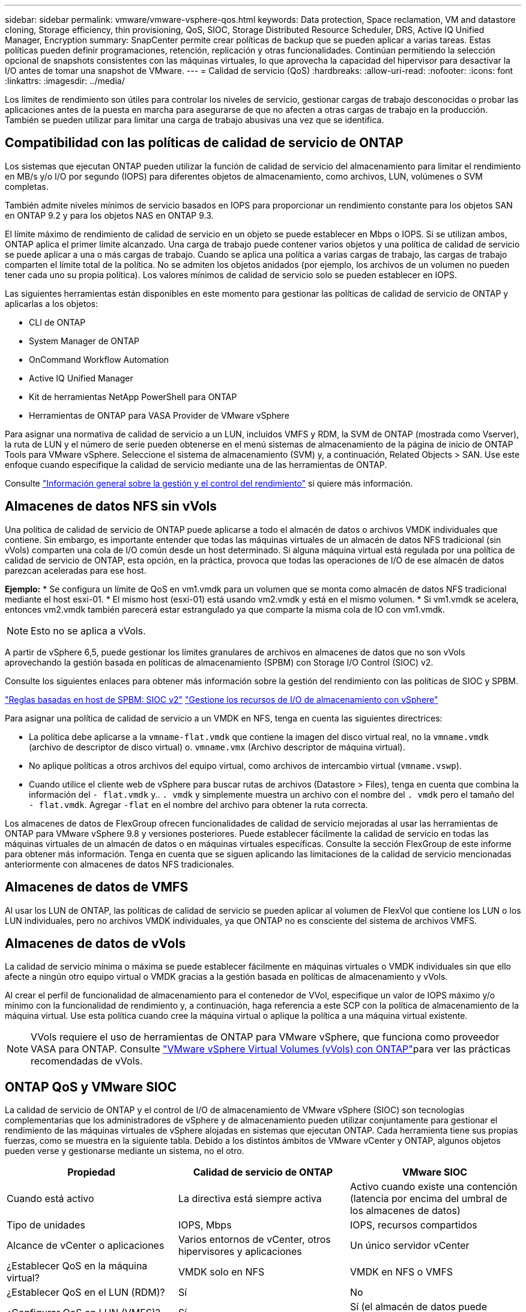 ---
sidebar: sidebar 
permalink: vmware/vmware-vsphere-qos.html 
keywords: Data protection, Space reclamation, VM and datastore cloning, Storage efficiency, thin provisioning, QoS, SIOC, Storage Distributed Resource Scheduler, DRS, Active IQ Unified Manager, Encryption 
summary: SnapCenter permite crear políticas de backup que se pueden aplicar a varias tareas. Estas políticas pueden definir programaciones, retención, replicación y otras funcionalidades. Continúan permitiendo la selección opcional de snapshots consistentes con las máquinas virtuales, lo que aprovecha la capacidad del hipervisor para desactivar la I/O antes de tomar una snapshot de VMware. 
---
= Calidad de servicio (QoS)
:hardbreaks:
:allow-uri-read: 
:nofooter: 
:icons: font
:linkattrs: 
:imagesdir: ../media/


[role="lead"]
Los límites de rendimiento son útiles para controlar los niveles de servicio, gestionar cargas de trabajo desconocidas o probar las aplicaciones antes de la puesta en marcha para asegurarse de que no afecten a otras cargas de trabajo en la producción. También se pueden utilizar para limitar una carga de trabajo abusivas una vez que se identifica.



== Compatibilidad con las políticas de calidad de servicio de ONTAP

Los sistemas que ejecutan ONTAP pueden utilizar la función de calidad de servicio del almacenamiento para limitar el rendimiento en MB/s y/o I/O por segundo (IOPS) para diferentes objetos de almacenamiento, como archivos, LUN, volúmenes o SVM completas.

También admite niveles mínimos de servicio basados en IOPS para proporcionar un rendimiento constante para los objetos SAN en ONTAP 9.2 y para los objetos NAS en ONTAP 9.3.

El límite máximo de rendimiento de calidad de servicio en un objeto se puede establecer en Mbps o IOPS. Si se utilizan ambos, ONTAP aplica el primer límite alcanzado. Una carga de trabajo puede contener varios objetos y una política de calidad de servicio se puede aplicar a una o más cargas de trabajo. Cuando se aplica una política a varias cargas de trabajo, las cargas de trabajo comparten el límite total de la política. No se admiten los objetos anidados (por ejemplo, los archivos de un volumen no pueden tener cada uno su propia política). Los valores mínimos de calidad de servicio solo se pueden establecer en IOPS.

Las siguientes herramientas están disponibles en este momento para gestionar las políticas de calidad de servicio de ONTAP y aplicarlas a los objetos:

* CLI de ONTAP
* System Manager de ONTAP
* OnCommand Workflow Automation
* Active IQ Unified Manager
* Kit de herramientas NetApp PowerShell para ONTAP
* Herramientas de ONTAP para VASA Provider de VMware vSphere


Para asignar una normativa de calidad de servicio a un LUN, incluidos VMFS y RDM, la SVM de ONTAP (mostrada como Vserver), la ruta de LUN y el número de serie pueden obtenerse en el menú sistemas de almacenamiento de la página de inicio de ONTAP Tools para VMware vSphere. Seleccione el sistema de almacenamiento (SVM) y, a continuación, Related Objects > SAN.  Use este enfoque cuando especifique la calidad de servicio mediante una de las herramientas de ONTAP.

Consulte link:https://docs.netapp.com/us-en/ontap/performance-admin/index.html["Información general sobre la gestión y el control del rendimiento"] si quiere más información.



== Almacenes de datos NFS sin vVols

Una política de calidad de servicio de ONTAP puede aplicarse a todo el almacén de datos o archivos VMDK individuales que contiene. Sin embargo, es importante entender que todas las máquinas virtuales de un almacén de datos NFS tradicional (sin vVols) comparten una cola de I/O común desde un host determinado. Si alguna máquina virtual está regulada por una política de calidad de servicio de ONTAP, esta opción, en la práctica, provoca que todas las operaciones de I/O de ese almacén de datos parezcan aceleradas para ese host.

*Ejemplo:*
* Se configura un límite de QoS en vm1.vmdk para un volumen que se monta como almacén de datos NFS tradicional mediante el host esxi-01.
* El mismo host (esxi-01) está usando vm2.vmdk y está en el mismo volumen.
* Si vm1.vmdk se acelera, entonces vm2.vmdk también parecerá estar estrangulado ya que comparte la misma cola de IO con vm1.vmdk.


NOTE: Esto no se aplica a vVols.

A partir de vSphere 6,5, puede gestionar los límites granulares de archivos en almacenes de datos que no son vVols aprovechando la gestión basada en políticas de almacenamiento (SPBM) con Storage I/O Control (SIOC) v2.

Consulte los siguientes enlaces para obtener más información sobre la gestión del rendimiento con las políticas de SIOC y SPBM.

link:https://blogs.vmware.com/virtualblocks/2019/07/02/spbm-host-based-rules/["Reglas basadas en host de SPBM: SIOC v2"]
link:https://docs.vmware.com/en/VMware-vSphere/8.0/vsphere-resource-management/GUID-7686FEC3-1FAC-4DA7-B698-B808C44E5E96.html["Gestione los recursos de I/O de almacenamiento con vSphere"]

Para asignar una política de calidad de servicio a un VMDK en NFS, tenga en cuenta las siguientes directrices:

* La política debe aplicarse a la `vmname-flat.vmdk` que contiene la imagen del disco virtual real, no la `vmname.vmdk` (archivo de descriptor de disco virtual) o. `vmname.vmx` (Archivo descriptor de máquina virtual).
* No aplique políticas a otros archivos del equipo virtual, como archivos de intercambio virtual (`vmname.vswp`).
* Cuando utilice el cliente web de vSphere para buscar rutas de archivos (Datastore > Files), tenga en cuenta que combina la información del `- flat.vmdk` y.. `. vmdk` y simplemente muestra un archivo con el nombre del `. vmdk` pero el tamaño del `- flat.vmdk`. Agregar `-flat` en el nombre del archivo para obtener la ruta correcta.


Los almacenes de datos de FlexGroup ofrecen funcionalidades de calidad de servicio mejoradas al usar las herramientas de ONTAP para VMware vSphere 9.8 y versiones posteriores. Puede establecer fácilmente la calidad de servicio en todas las máquinas virtuales de un almacén de datos o en máquinas virtuales específicas. Consulte la sección FlexGroup de este informe para obtener más información. Tenga en cuenta que se siguen aplicando las limitaciones de la calidad de servicio mencionadas anteriormente con almacenes de datos NFS tradicionales.



== Almacenes de datos de VMFS

Al usar los LUN de ONTAP, las políticas de calidad de servicio se pueden aplicar al volumen de FlexVol que contiene los LUN o los LUN individuales, pero no archivos VMDK individuales, ya que ONTAP no es consciente del sistema de archivos VMFS.



== Almacenes de datos de vVols

La calidad de servicio mínima o máxima se puede establecer fácilmente en máquinas virtuales o VMDK individuales sin que ello afecte a ningún otro equipo virtual o VMDK gracias a la gestión basada en políticas de almacenamiento y vVols.

Al crear el perfil de funcionalidad de almacenamiento para el contenedor de VVol, especifique un valor de IOPS máximo y/o mínimo con la funcionalidad de rendimiento y, a continuación, haga referencia a este SCP con la política de almacenamiento de la máquina virtual. Use esta política cuando cree la máquina virtual o aplique la política a una máquina virtual existente.


NOTE: VVols requiere el uso de herramientas de ONTAP para VMware vSphere, que funciona como proveedor VASA para ONTAP. Consulte link:/vmware/vmware-vvols-overview.html["VMware vSphere Virtual Volumes (vVols) con ONTAP"]para ver las prácticas recomendadas de vVols.



== ONTAP QoS y VMware SIOC

La calidad de servicio de ONTAP y el control de I/O de almacenamiento de VMware vSphere (SIOC) son tecnologías complementarias que los administradores de vSphere y de almacenamiento pueden utilizar conjuntamente para gestionar el rendimiento de las máquinas virtuales de vSphere alojadas en sistemas que ejecutan ONTAP. Cada herramienta tiene sus propias fuerzas, como se muestra en la siguiente tabla. Debido a los distintos ámbitos de VMware vCenter y ONTAP, algunos objetos pueden verse y gestionarse mediante un sistema, no el otro.

|===
| Propiedad | Calidad de servicio de ONTAP | VMware SIOC 


| Cuando está activo | La directiva está siempre activa | Activo cuando existe una contención (latencia por encima del umbral de los almacenes de datos) 


| Tipo de unidades | IOPS, Mbps | IOPS, recursos compartidos 


| Alcance de vCenter o aplicaciones | Varios entornos de vCenter, otros hipervisores y aplicaciones | Un único servidor vCenter 


| ¿Establecer QoS en la máquina virtual? | VMDK solo en NFS | VMDK en NFS o VMFS 


| ¿Establecer QoS en el LUN (RDM)? | Sí | No 


| ¿Configurar QoS en LUN (VMFS)? | Sí | Sí (el almacén de datos puede acelerarse) 


| ¿Configurar calidad de servicio en el volumen (almacén de datos NFS)? | Sí | Sí (el almacén de datos puede acelerarse) 


| ¿Configurar la calidad de servicio en SVM (inquilino)? | Sí | No 


| ¿Enfoque basado en políticas? | Sí, pueden compartirse todas las cargas de trabajo de la política o aplicarse por completo a cada carga de trabajo de la política. | Sí, con vSphere 6.5 y posterior. 


| Se requiere licencia | Incluido con ONTAP | Enterprise Plus 
|===


== Planificador de recursos distribuidos de almacenamiento de VMware

El planificador de recursos distribuidos de almacenamiento (SDRS) de VMware es una función de vSphere que coloca los equipos virtuales en el almacenamiento en función de la latencia de I/o actual y el uso del espacio. A continuación, mueve la máquina virtual o los VMDK de forma no disruptiva entre los almacenes de datos de un clúster de almacenes de datos (también conocido como "pod"), seleccionando el mejor almacén de datos en el que colocar la máquina virtual o los VMDK en el clúster de almacenes de datos. Un clúster de almacenes de datos es una colección de almacenes de datos similares que se agregan en una única unidad de consumo desde la perspectiva del administrador de vSphere.

Cuando se usan SDRS con herramientas de ONTAP para VMware vSphere, primero debe crear un almacén de datos con el plugin, utilizar vCenter para crear el clúster de almacén de datos y, a continuación, añadir el almacén de datos. Una vez creado el clúster de almacenes de datos, es posible añadir almacenes de datos adicionales al clúster de almacenes de datos directamente desde el asistente de aprovisionamiento de la página Details.

Otras prácticas recomendadas de ONTAP para SDRS incluyen lo siguiente:

* Todos los almacenes de datos del clúster deben usar el mismo tipo de almacenamiento (como SAS, SATA o SSD), ser todos los almacenes de datos VMFS o NFS y tener la misma configuración de replicación y protección.
* Considere el uso de SDR en modo predeterminado (manual). Este enfoque permite revisar las recomendaciones y decidir si se aplican o no. Tenga en cuenta los siguientes efectos de las migraciones de VMDK:
+
** Cuando SDRS mueve VMDK entre almacenes de datos, se pierde cualquier ahorro de espacio con la clonado o deduplicación de ONTAP. Puede volver a ejecutar la deduplicación para recuperar este ahorro.
** Después de que SDRS mueva los VMDK, NetApp recomienda volver a crear las snapshots en el almacén de datos de origen porque el espacio se bloqueará por la máquina virtual que se movió.
** Mover VMDK entre almacenes de datos en el mismo agregado tiene pocas ventajas y LOS SDRS no tienen visibilidad en otras cargas de trabajo que puedan compartir el agregado.






== Gestión basada en políticas de almacenamiento y vVols

Las API de VMware vSphere para la conciencia de almacenamiento (VASA) facilitan que el administrador de almacenamiento pueda configurar almacenes de datos con funcionalidades bien definidas y permiten que el administrador de equipos virtuales las utilice siempre que lo necesite para aprovisionar equipos virtuales sin tener que interactuar entre sí. Merece la pena echar un vistazo a este enfoque para ver cómo puede optimizar sus operaciones de almacenamiento de virtualización y evitar un gran trabajo trivial.

Antes de VASA, los administradores de máquinas virtuales podían definir políticas de almacenamiento de máquinas virtuales, pero tenían que trabajar con el administrador de almacenamiento para identificar los almacenes de datos adecuados, a menudo utilizando documentación o convenciones de nomenclatura. Con VASA, el administrador de almacenamiento puede definir una serie de capacidades de almacenamiento, como el rendimiento, la clasificación por niveles, el cifrado y la replicación. Un conjunto de funcionalidades para un volumen o un conjunto de volúmenes se denomina perfil de capacidad de almacenamiento (SCP).

El SCP admite QoS mínimo y/o máximo para los vVols de datos de una VM. La calidad de servicio mínima solo se admite en los sistemas AFF. Las herramientas de ONTAP para VMware vSphere incluyen una consola donde se muestra el rendimiento granular de máquinas virtuales y la capacidad lógica para vVols en sistemas ONTAP.

La siguiente figura muestra las herramientas de ONTAP para el panel de vVols de VMware vSphere 9.8.

image:vsphere_ontap_image7.png["Herramientas de ONTAP para la consola de VMware vSphere 9,8 vVols"]

Una vez definido el perfil de funcionalidad de almacenamiento, puede utilizarse para aprovisionar equipos virtuales mediante la normativa de almacenamiento que identifique sus requisitos. La asignación entre la política de almacenamiento de máquinas virtuales y el perfil de capacidad de almacenamiento de almacenes de datos permite que vCenter muestre una lista de almacenes de datos compatibles que podrá seleccionar. Este enfoque se conoce como gestión basada en políticas de almacenamiento.

VASA proporciona la tecnología para consultar el almacenamiento y devolver un conjunto de funcionalidades de almacenamiento a vCenter. Los proveedores de VASA proporcionan la traducción entre las API y construcciones del sistema de almacenamiento y las API de VMware que comprende vCenter. VASA Provider de NetApp para ONTAP se ofrece como parte de las herramientas de ONTAP para VM del dispositivo VMware vSphere. El complemento de vCenter proporciona la interfaz para aprovisionar y gestionar almacenes de datos VVOL, así como la capacidad para definir perfiles de capacidades de almacenamiento (SCPs).

ONTAP admite almacenes de datos de VVol tanto VMFS como NFS. El uso de vVols con almacenes DE datos SAN aporta algunas de las ventajas de NFS, como la granularidad a nivel de equipo virtual. Aquí encontrará algunas prácticas recomendadas para tener en cuenta y información adicional en link:vmware-vvols-overview.html["CONSULTE TR-4400"^]:

* Un almacén de datos de VVol puede consistir en varios volúmenes de FlexVol en varios nodos de clúster. El método más sencillo es un único almacén de datos, incluso cuando los volúmenes tienen diferentes funcionalidades. SPBM garantiza que se utiliza un volumen compatible para la máquina virtual. Sin embargo, todos los volúmenes deben formar parte de una única SVM de ONTAP y se debe acceder a ellos mediante un único protocolo. Un LIF por nodo para cada protocolo es suficiente. Evite el uso de varias versiones de ONTAP en un único almacén de datos de VVol, ya que las funcionalidades de almacenamiento pueden variar entre las versiones.
* Utilice las herramientas de ONTAP para el plugin de VMware vSphere para crear y gestionar almacenes de datos de VVol. Además de gestionar el almacén de datos y su perfil, crea automáticamente un extremo de protocolo para acceder a vVols, si es necesario. Si se utilizan LUN, tenga en cuenta que los extremos de protocolo de LUN se asignan mediante los ID de LUN 300 y posteriores. Compruebe que la opción de configuración del sistema avanzado del host ESXi `Disk.MaxLUN` Permite un número de ID de LUN que sea mayor que 300 (el valor predeterminado es 1,024). Para realizar este paso, seleccione el host ESXi en vCenter, después la pestaña Configure y busque `Disk.MaxLUN` En la lista Advanced System Settings.
* No instale ni migre VASA Provider, vCenter Server (basado en dispositivos o Windows) ni las herramientas de ONTAP para VMware vSphere en un almacén de datos vVols, ya que estos dependen mutuamente, lo cual limita la capacidad de gestionarlos en caso de una interrupción del suministro eléctrico u otra interrupción del centro de datos.
* Realice un backup regular de la máquina virtual del proveedor de VASA. Como mínimo, cree copias Snapshot por hora del almacén de datos tradicional que contenga VASA Provider. Para obtener más información sobre la protección y recuperación del proveedor de VASA, consulte este tema https://kb.netapp.com/Advice_and_Troubleshooting/Data_Storage_Software/Virtual_Storage_Console_for_VMware_vSphere/Virtual_volumes%3A_Protecting_and_Recovering_the_NetApp_VASA_Provider["Artículo de base de conocimientos"^].


La siguiente figura muestra los componentes de vVols.

image:vsphere_ontap_image8.png["Componentes de vVols"]
